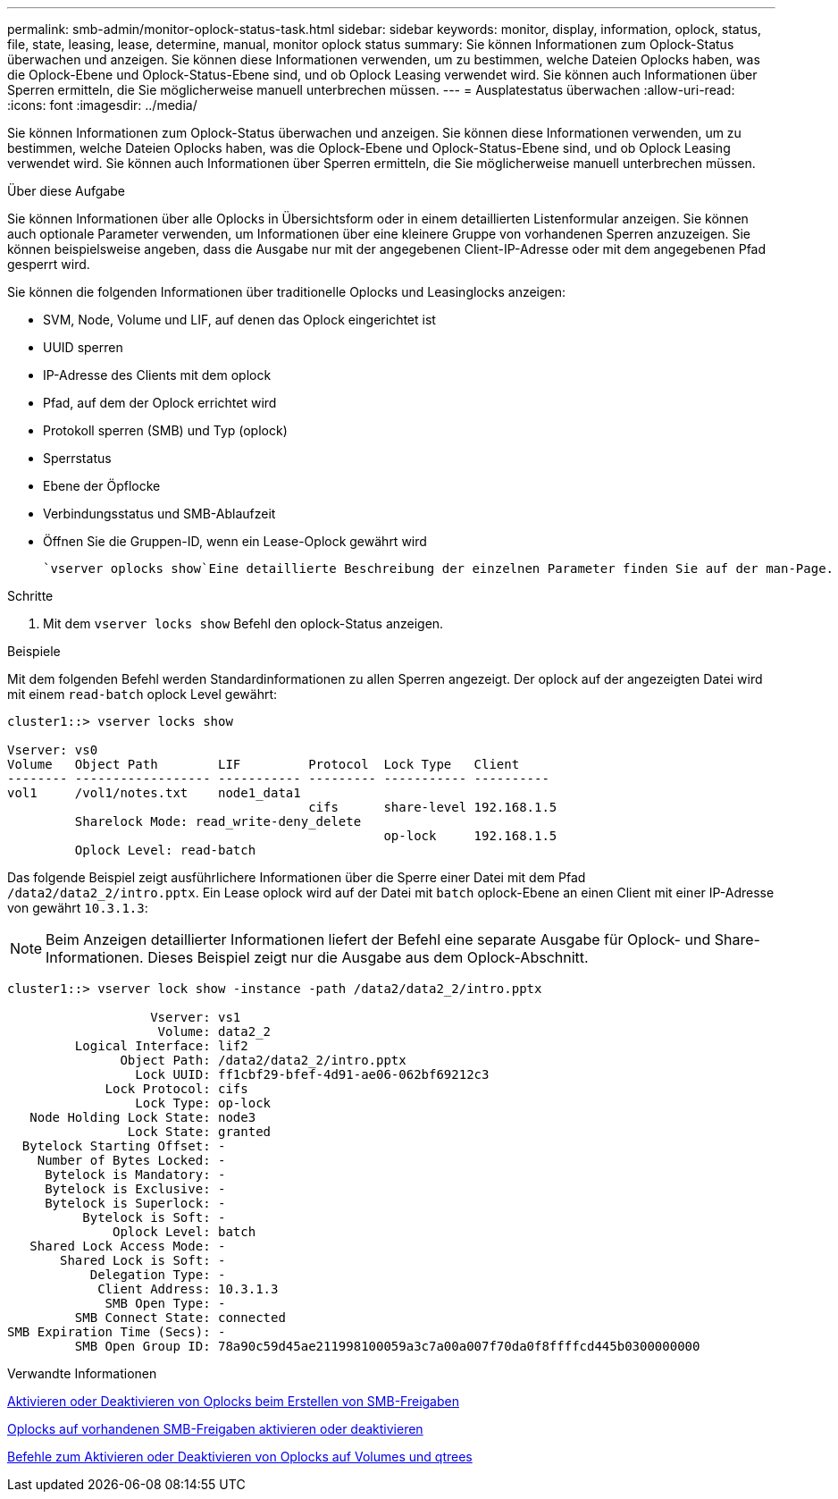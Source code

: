 ---
permalink: smb-admin/monitor-oplock-status-task.html 
sidebar: sidebar 
keywords: monitor, display, information, oplock, status, file, state, leasing, lease, determine, manual, monitor oplock status 
summary: Sie können Informationen zum Oplock-Status überwachen und anzeigen. Sie können diese Informationen verwenden, um zu bestimmen, welche Dateien Oplocks haben, was die Oplock-Ebene und Oplock-Status-Ebene sind, und ob Oplock Leasing verwendet wird. Sie können auch Informationen über Sperren ermitteln, die Sie möglicherweise manuell unterbrechen müssen. 
---
= Ausplatestatus überwachen
:allow-uri-read: 
:icons: font
:imagesdir: ../media/


[role="lead"]
Sie können Informationen zum Oplock-Status überwachen und anzeigen. Sie können diese Informationen verwenden, um zu bestimmen, welche Dateien Oplocks haben, was die Oplock-Ebene und Oplock-Status-Ebene sind, und ob Oplock Leasing verwendet wird. Sie können auch Informationen über Sperren ermitteln, die Sie möglicherweise manuell unterbrechen müssen.

.Über diese Aufgabe
Sie können Informationen über alle Oplocks in Übersichtsform oder in einem detaillierten Listenformular anzeigen. Sie können auch optionale Parameter verwenden, um Informationen über eine kleinere Gruppe von vorhandenen Sperren anzuzeigen. Sie können beispielsweise angeben, dass die Ausgabe nur mit der angegebenen Client-IP-Adresse oder mit dem angegebenen Pfad gesperrt wird.

Sie können die folgenden Informationen über traditionelle Oplocks und Leasinglocks anzeigen:

* SVM, Node, Volume und LIF, auf denen das Oplock eingerichtet ist
* UUID sperren
* IP-Adresse des Clients mit dem oplock
* Pfad, auf dem der Oplock errichtet wird
* Protokoll sperren (SMB) und Typ (oplock)
* Sperrstatus
* Ebene der Öpflocke
* Verbindungsstatus und SMB-Ablaufzeit
* Öffnen Sie die Gruppen-ID, wenn ein Lease-Oplock gewährt wird


 `vserver oplocks show`Eine detaillierte Beschreibung der einzelnen Parameter finden Sie auf der man-Page.

.Schritte
. Mit dem `vserver locks show` Befehl den oplock-Status anzeigen.


.Beispiele
Mit dem folgenden Befehl werden Standardinformationen zu allen Sperren angezeigt. Der oplock auf der angezeigten Datei wird mit einem `read-batch` oplock Level gewährt:

[listing]
----
cluster1::> vserver locks show

Vserver: vs0
Volume   Object Path        LIF         Protocol  Lock Type   Client
-------- ------------------ ----------- --------- ----------- ----------
vol1     /vol1/notes.txt    node1_data1
                                        cifs      share-level 192.168.1.5
         Sharelock Mode: read_write-deny_delete
                                                  op-lock     192.168.1.5
         Oplock Level: read-batch
----
Das folgende Beispiel zeigt ausführlichere Informationen über die Sperre einer Datei mit dem Pfad `/data2/data2_2/intro.pptx`. Ein Lease oplock wird auf der Datei mit `batch` oplock-Ebene an einen Client mit einer IP-Adresse von gewährt `10.3.1.3`:

[NOTE]
====
Beim Anzeigen detaillierter Informationen liefert der Befehl eine separate Ausgabe für Oplock- und Share-Informationen. Dieses Beispiel zeigt nur die Ausgabe aus dem Oplock-Abschnitt.

====
[listing]
----
cluster1::> vserver lock show -instance -path /data2/data2_2/intro.pptx

                   Vserver: vs1
                    Volume: data2_2
         Logical Interface: lif2
               Object Path: /data2/data2_2/intro.pptx
                 Lock UUID: ff1cbf29-bfef-4d91-ae06-062bf69212c3
             Lock Protocol: cifs
                 Lock Type: op-lock
   Node Holding Lock State: node3
                Lock State: granted
  Bytelock Starting Offset: -
    Number of Bytes Locked: -
     Bytelock is Mandatory: -
     Bytelock is Exclusive: -
     Bytelock is Superlock: -
          Bytelock is Soft: -
              Oplock Level: batch
   Shared Lock Access Mode: -
       Shared Lock is Soft: -
           Delegation Type: -
            Client Address: 10.3.1.3
             SMB Open Type: -
         SMB Connect State: connected
SMB Expiration Time (Secs): -
         SMB Open Group ID: 78a90c59d45ae211998100059a3c7a00a007f70da0f8ffffcd445b0300000000
----
.Verwandte Informationen
xref:enable-disable-oplocks-when-creating-shares-task.adoc[Aktivieren oder Deaktivieren von Oplocks beim Erstellen von SMB-Freigaben]

xref:enable-disable-oplocks-existing-shares-task.adoc[Oplocks auf vorhandenen SMB-Freigaben aktivieren oder deaktivieren]

xref:commands-oplocks-volumes-qtrees-reference.adoc[Befehle zum Aktivieren oder Deaktivieren von Oplocks auf Volumes und qtrees]
